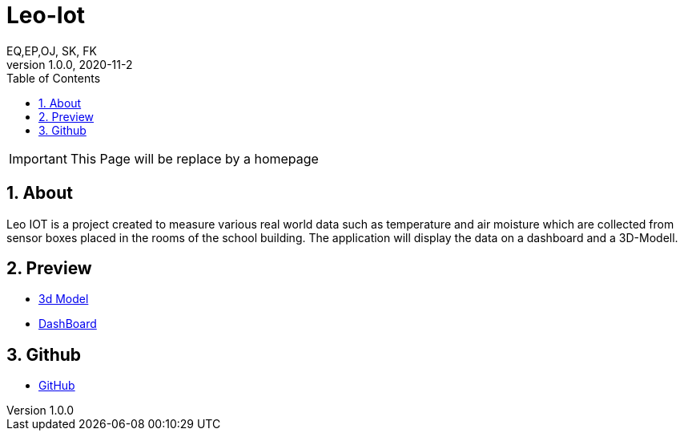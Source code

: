 = Leo-Iot
EQ,EP,OJ, SK, FK
1.0.0, 2020-11-2:
ifndef::imagesdir[:imagesdir: images]
:sourcedir: ../src/main/java
:icons: font
:sectnums:    // Nummerierung der Überschriften / section numbering
:toc: left

IMPORTANT: This Page will be replace by a homepage

== About

Leo IOT is a project created to measure various real world data
such as temperature and air moisture which are collected from sensor
boxes placed in the rooms of the school building. The application
will display the data on a dashboard and a 3D-Modell.

== Preview

- http://vm139.htl-leonding.ac.at/en/3d[3d Model]
- http://vm139.htl-leonding.ac.at/en/dashboard[DashBoard]

== Github

* https://github.com/htl-leonding-project/leo-iot[GitHub]





